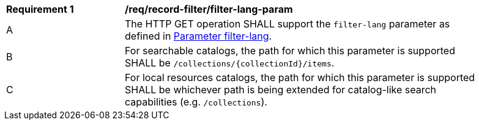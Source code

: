 [[req_record-filter_filter-lang-param]]
[width="90%",cols="2,6a"]
|===
^|*Requirement {counter:req-id}* |*/req/record-filter/filter-lang-param*
^|A |The HTTP GET operation SHALL support the `filter-lang` parameter as defined in https://portal.ogc.org/files/96288#filter-lang-param[Parameter filter-lang].
^|B |For searchable catalogs, the path for which this parameter is supported SHALL be `/collections/{collectionId}/items`.
^|C |For local resources catalogs, the path for which this parameter is supported SHALL be whichever path is being extended for catalog-like search capabilities (e.g. `/collections`).
|===
